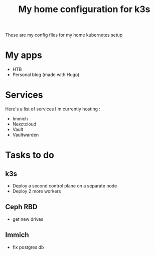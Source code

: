 #+TITLE: My home configuration for k3s
These are my config files for my home kubernetes setup

* My apps
 - HTB
 - Personal blog (made with Hugo)

* Services
Here's a list of services I'm currently hosting :
 - Immich
 - Nexctcloud
 - Vault
 - Vaultwarden

* Tasks to do
** k3s
  - Deploy a second control plane on a separate node
  - Deploy 2 more workers
** Ceph RBD
  - get new drives
** Immich
  - fix postgres db
